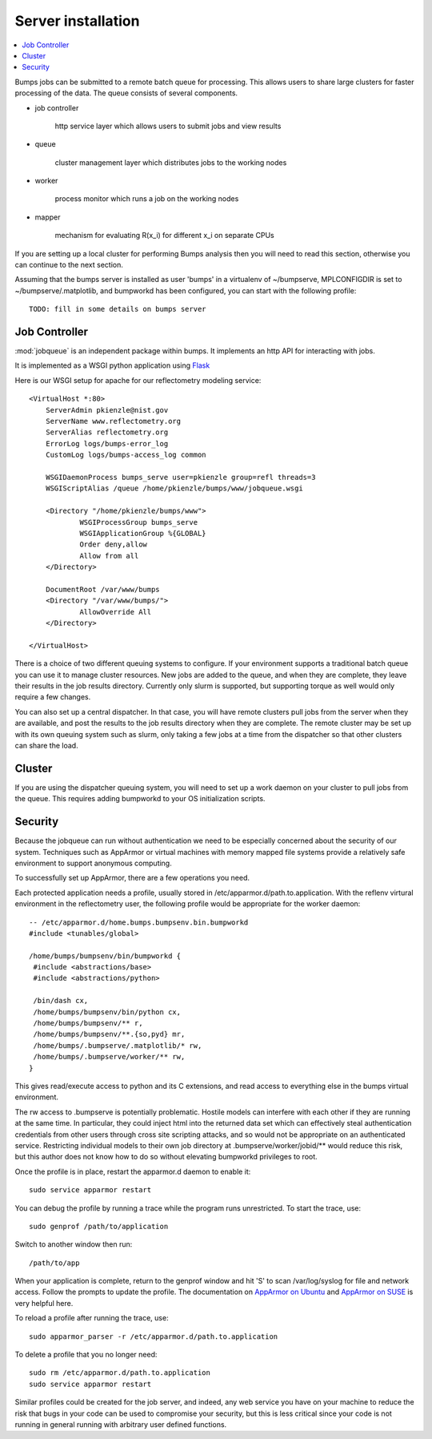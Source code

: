 .. _server-installation:

*******************
Server installation
*******************

.. contents:: :local:

Bumps jobs can be submitted to a remote batch queue for processing.  This
allows users to share large clusters for faster processing of the data.  The
queue consists of several components.

* job controller

   http service layer which allows users to submit jobs and view results

* queue

   cluster management layer which distributes jobs to the working nodes

* worker

   process monitor which runs a job on the working nodes

* mapper

   mechanism for evaluating R(x_i) for different x_i on separate CPUs

If you are setting up a local cluster for performing Bumps analysis then you 
will need to read this section, otherwise you can continue to the next section.

Assuming that the bumps server is installed as user 'bumps' in a virtualenv 
of ~/bumpserve, MPLCONFIGDIR is set to ~/bumpserve/.matplotlib,
and bumpworkd has been configured, you can start with the following profile::

    TODO: fill in some details on bumps server

Job Controller
==============

:mod:`jobqueue` is an independent package within bumps.  It implements
an http API for interacting with jobs.

It is implemented as a WSGI python application using
`Flask <http://flask.pocoo.org>`_

Here is our WSGI setup for apache for our reflectometry modeling service::

    <VirtualHost *:80>
        ServerAdmin pkienzle@nist.gov
        ServerName www.reflectometry.org
        ServerAlias reflectometry.org
        ErrorLog logs/bumps-error_log
        CustomLog logs/bumps-access_log common

        WSGIDaemonProcess bumps_serve user=pkienzle group=refl threads=3
        WSGIScriptAlias /queue /home/pkienzle/bumps/www/jobqueue.wsgi

        <Directory "/home/pkienzle/bumps/www">
                WSGIProcessGroup bumps_serve
                WSGIApplicationGroup %{GLOBAL}
                Order deny,allow
                Allow from all
        </Directory>

        DocumentRoot /var/www/bumps
        <Directory "/var/www/bumps/">
                AllowOverride All
        </Directory>

    </VirtualHost>


There is a choice of two different queuing systems to configure.  If your
environment supports a traditional batch queue you can use it to
manage cluster resources.  New jobs are added to the queue, and
when they are complete, they leave their results in the job results
directory.  Currently only slurm is supported, but supporting torque
as well would only require a few changes.

You can also set up a central dispatcher.  In that case, you will have
remote clusters pull jobs from the server when they are available, and post
the results to the job results directory when they are complete. The remote
cluster may be set up with its own queuing system such as slurm, only
taking a few jobs at a time from the dispatcher so that other clusters
can share the load.


Cluster
=======

If you are using the dispatcher queuing system, you will need to set up
a work daemon on your cluster to pull jobs from the queue.  This requires
adding bumpworkd to your OS initialization scripts.

Security
========

Because the jobqueue can run without authentication we need to be
especially concerned about the security of our system.  Techniques
such as AppArmor or virtual machines with memory mapped file systems
provide a relatively safe environment to support anonymous computing.

To successfully set up AppArmor, there are a few operations you need.

Each protected application needs a profile, usually stored in
/etc/apparmor.d/path.to.application.  With the reflenv virtural
environment in the reflectometry user, the following profile
would be appropriate for the worker daemon::

    -- /etc/apparmor.d/home.bumps.bumpsenv.bin.bumpworkd
    #include <tunables/global>

    /home/bumps/bumpsenv/bin/bumpworkd {
     #include <abstractions/base>
     #include <abstractions/python>

     /bin/dash cx,
     /home/bumps/bumpsenv/bin/python cx,
     /home/bumps/bumpsenv/** r,
     /home/bumps/bumpsenv/**.{so,pyd} mr,
     /home/bumps/.bumpserve/.matplotlib/* rw,
     /home/bumps/.bumpserve/worker/** rw,
    }

This gives read/execute access to python and its C extensions,
and read access to everything else in the bumps virtual environment.

The rw access to .bumpserve is potentially problematic.  Hostile
models can interfere with each other if they are running at the same time.
In particular, they could inject html into the returned data set which can
effectively steal authentication credentials from other users through
cross site scripting attacks, and so would not be appropriate on an 
authenticated service.  Restricting individual models to their own job
directory at .bumpserve/worker/jobid/** would reduce this risk, but this 
author does not know how to do so without elevating bumpworkd privileges to root.

Once the profile is in place, restart the apparmor.d daemon to enable it::

    sudo service apparmor restart

You can debug the profile by running a trace while the program runs
unrestricted.  To start the trace, use::

   sudo genprof /path/to/application

Switch to another window then run::

   /path/to/app

When your application is complete, return to the genprof window
and hit 'S' to scan /var/log/syslog for file and network access.
Follow the prompts to update the profile.  The documentation on
`AppArmor on Ubuntu <https://help.ubuntu.com/community/AppArmor>`_
and
`AppArmor on SUSE <http://doc.opensuse.org/products/opensuse/openSUSE/opensuse-security/cha.apparmor.profiles.html>`_
is very helpful here.

To reload a profile after running the trace, use::

     sudo apparmor_parser -r /etc/apparmor.d/path.to.application

To delete a profile that you no longer need::

     sudo rm /etc/apparmor.d/path.to.application
     sudo service apparmor restart

Similar profiles could be created for the job server, and indeed, any web
service you have on your machine to reduce the risk that bugs in your code
can be used to compromise your security, but this is less critical since 
your code is not running in general running with arbitrary user defined functions.

